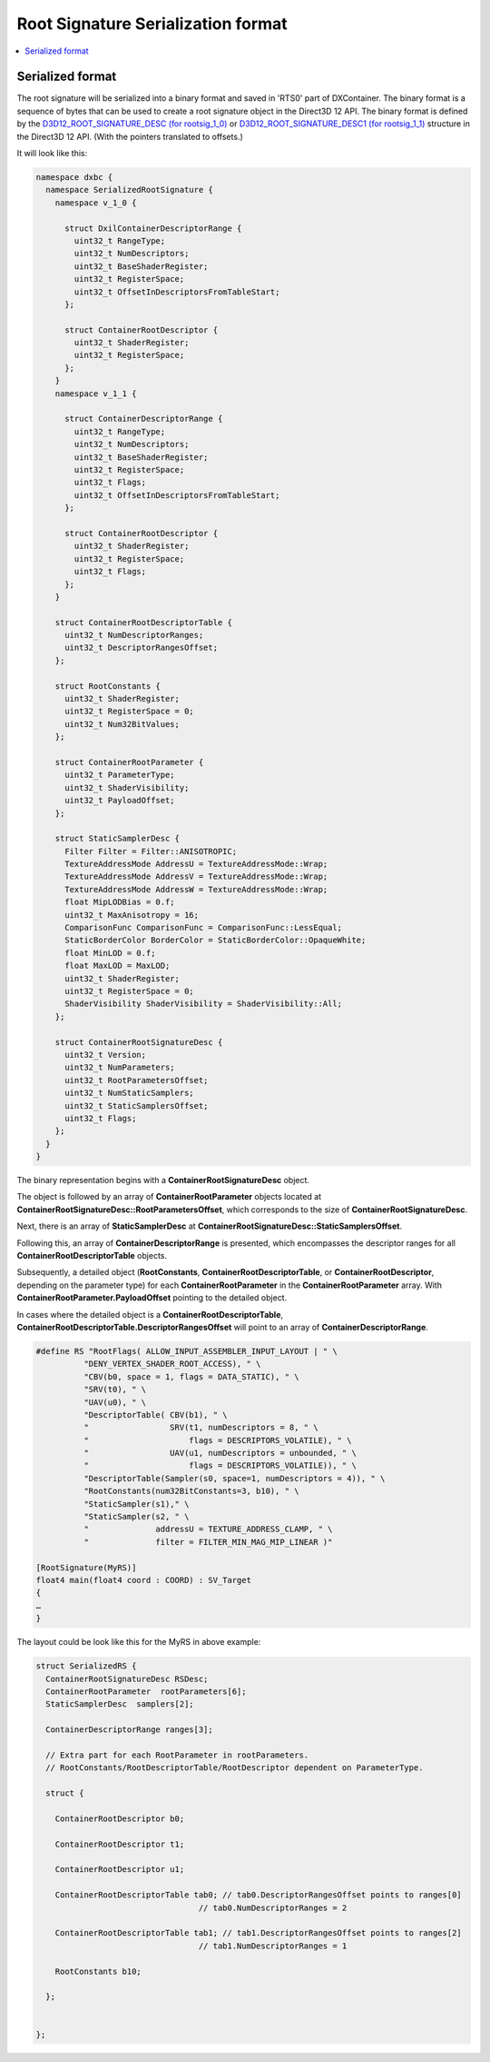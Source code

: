 ===================================
Root Signature Serialization format
===================================

.. contents::
   :local:

Serialized format
=================

The root signature will be serialized into a binary format and saved in 'RTS0'
part of DXContainer.
The binary format is a sequence of bytes that can be used to create a root 
signature object in the Direct3D 12 API. The binary format is defined by the
`D3D12_ROOT_SIGNATURE_DESC (for rootsig_1_0)
<https://learn.microsoft.com/en-us/windows/win32/api/d3d12/ns-d3d12-d3d12_root_signature_desc>`_
or `D3D12_ROOT_SIGNATURE_DESC1 (for rootsig_1_1)
<https://learn.microsoft.com/en-us/windows/win32/api/d3d12/ns-d3d12-d3d12_root_signature_desc1>`_
structure in the Direct3D 12 API. (With the pointers translated to offsets.)

It will look like this:

.. code-block:: c++

  namespace dxbc {
    namespace SerializedRootSignature {
      namespace v_1_0 {

        struct DxilContainerDescriptorRange {
          uint32_t RangeType;
          uint32_t NumDescriptors;
          uint32_t BaseShaderRegister;
          uint32_t RegisterSpace;
          uint32_t OffsetInDescriptorsFromTableStart;
        };

        struct ContainerRootDescriptor {
          uint32_t ShaderRegister;
          uint32_t RegisterSpace;
        };
      }
      namespace v_1_1 {

        struct ContainerDescriptorRange {
          uint32_t RangeType;
          uint32_t NumDescriptors;
          uint32_t BaseShaderRegister;
          uint32_t RegisterSpace;
          uint32_t Flags;
          uint32_t OffsetInDescriptorsFromTableStart;
        };

        struct ContainerRootDescriptor {
          uint32_t ShaderRegister;
          uint32_t RegisterSpace;
          uint32_t Flags;
        };
      }

      struct ContainerRootDescriptorTable {
        uint32_t NumDescriptorRanges;
        uint32_t DescriptorRangesOffset;
      };

      struct RootConstants {
        uint32_t ShaderRegister;
        uint32_t RegisterSpace = 0;
        uint32_t Num32BitValues;
      };

      struct ContainerRootParameter {
        uint32_t ParameterType;
        uint32_t ShaderVisibility;
        uint32_t PayloadOffset;
      };

      struct StaticSamplerDesc {
        Filter Filter = Filter::ANISOTROPIC;
        TextureAddressMode AddressU = TextureAddressMode::Wrap;
        TextureAddressMode AddressV = TextureAddressMode::Wrap;
        TextureAddressMode AddressW = TextureAddressMode::Wrap;
        float MipLODBias = 0.f;
        uint32_t MaxAnisotropy = 16;
        ComparisonFunc ComparisonFunc = ComparisonFunc::LessEqual;
        StaticBorderColor BorderColor = StaticBorderColor::OpaqueWhite;
        float MinLOD = 0.f;
        float MaxLOD = MaxLOD;
        uint32_t ShaderRegister;
        uint32_t RegisterSpace = 0;
        ShaderVisibility ShaderVisibility = ShaderVisibility::All;
      };

      struct ContainerRootSignatureDesc {
        uint32_t Version;
        uint32_t NumParameters;
        uint32_t RootParametersOffset;
        uint32_t NumStaticSamplers;
        uint32_t StaticSamplersOffset;
        uint32_t Flags;
      };
    }
  }


The binary representation begins with a **ContainerRootSignatureDesc**
object.

The object is followed by an array of **ContainerRootParameter** objects
located at **ContainerRootSignatureDesc::RootParametersOffset**, which
corresponds to the size of **ContainerRootSignatureDesc**.

Next, there is an array of **StaticSamplerDesc** at
**ContainerRootSignatureDesc::StaticSamplersOffset**.

Following this, an array of **ContainerDescriptorRange** is presented,
which encompasses the descriptor ranges for all
**ContainerRootDescriptorTable** objects.

Subsequently, a detailed object (**RootConstants**,
**ContainerRootDescriptorTable**, or
**ContainerRootDescriptor**, depending on the parameter
type) for each **ContainerRootParameter** in the **ContainerRootParameter**
array. With **ContainerRootParameter.PayloadOffset** pointing to the 
detailed object.

In cases where the detailed object is a **ContainerRootDescriptorTable**,
**ContainerRootDescriptorTable.DescriptorRangesOffset** will point to an array
of **ContainerDescriptorRange**.

.. code-block::

    #define RS "RootFlags( ALLOW_INPUT_ASSEMBLER_INPUT_LAYOUT | " \
              "DENY_VERTEX_SHADER_ROOT_ACCESS), " \
              "CBV(b0, space = 1, flags = DATA_STATIC), " \
              "SRV(t0), " \
              "UAV(u0), " \
              "DescriptorTable( CBV(b1), " \
              "                 SRV(t1, numDescriptors = 8, " \
              "                     flags = DESCRIPTORS_VOLATILE), " \
              "                 UAV(u1, numDescriptors = unbounded, " \
              "                     flags = DESCRIPTORS_VOLATILE)), " \
              "DescriptorTable(Sampler(s0, space=1, numDescriptors = 4)), " \
              "RootConstants(num32BitConstants=3, b10), " \
              "StaticSampler(s1)," \
              "StaticSampler(s2, " \
              "              addressU = TEXTURE_ADDRESS_CLAMP, " \
              "              filter = FILTER_MIN_MAG_MIP_LINEAR )"

    [RootSignature(MyRS)]
    float4 main(float4 coord : COORD) : SV_Target
    {
    …
    }


The layout could be look like this for the MyRS in above example:

.. code-block:: c++

  struct SerializedRS {
    ContainerRootSignatureDesc RSDesc;
    ContainerRootParameter  rootParameters[6];
    StaticSamplerDesc  samplers[2];

    ContainerDescriptorRange ranges[3];

    // Extra part for each RootParameter in rootParameters.
    // RootConstants/RootDescriptorTable/RootDescriptor dependent on ParameterType.

    struct {

      ContainerRootDescriptor b0;

      ContainerRootDescriptor t1;

      ContainerRootDescriptor u1;

      ContainerRootDescriptorTable tab0; // tab0.DescriptorRangesOffset points to ranges[0]
                                    // tab0.NumDescriptorRanges = 2

      ContainerRootDescriptorTable tab1; // tab1.DescriptorRangesOffset points to ranges[2]
                                    // tab1.NumDescriptorRanges = 1

      RootConstants b10;

    };
    

  };

